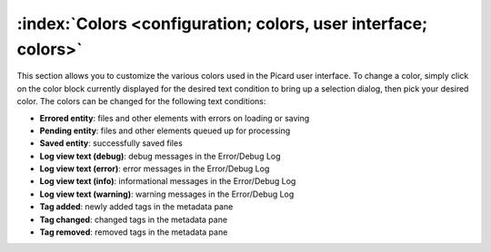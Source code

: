 .. MusicBrainz Picard Documentation Project

:index:`Colors <configuration; colors, user interface; colors>`
================================================================

.. image:: images/options-interface-colors.png
   :width: 100 %

This section allows you to customize the various colors used in the Picard user interface.  To change a
color, simply click on the color block currently displayed for the desired text condition to bring up a
selection dialog, then pick your desired color.  The colors can be changed for the following text
conditions:

* **Errored entity**: files and other elements with errors on loading or saving

* **Pending entity**: files and other elements queued up for processing

* **Saved entity**: successfully saved files

* **Log view text (debug)**: debug messages in the Error/Debug Log

* **Log view text (error)**: error messages in the Error/Debug Log

* **Log view text (info)**: informational messages in the Error/Debug Log

* **Log view text (warning)**: warning messages in the Error/Debug Log

* **Tag added**: newly added tags in the metadata pane

* **Tag changed**: changed tags in the metadata pane

* **Tag removed**: removed tags in the metadata pane
